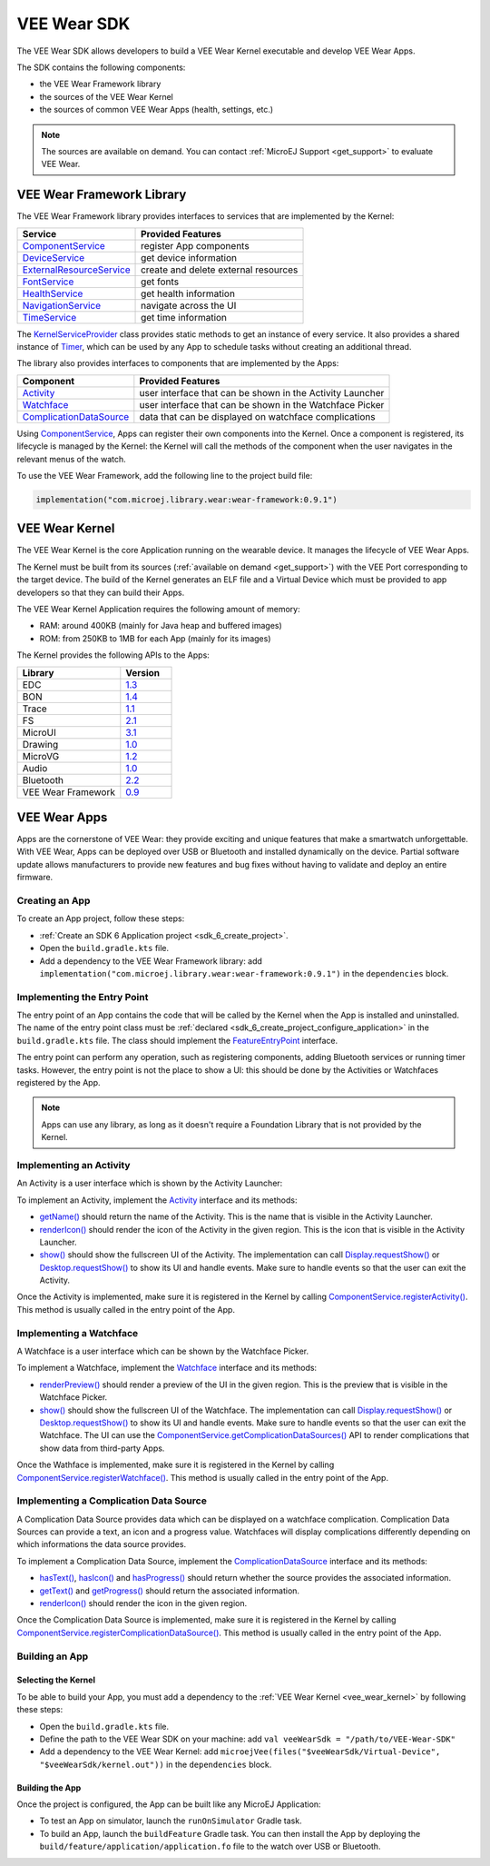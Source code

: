 .. _vee_wear_sdk:

VEE Wear SDK
============

The VEE Wear SDK allows developers to build a VEE Wear Kernel executable and develop VEE Wear Apps.

The SDK contains the following components:

- the VEE Wear Framework library
- the sources of the VEE Wear Kernel
- the sources of common VEE Wear Apps (health, settings, etc.)

.. note::

	The sources are available on demand. You can contact :ref:`MicroEJ Support <get_support>` to evaluate VEE Wear.

.. _vee_wear_framework:

VEE Wear Framework Library
--------------------------

The VEE Wear Framework library provides interfaces to services that are implemented by the Kernel:

.. list-table::
   :header-rows: 1

   * - Service
     - Provided Features
   * - `ComponentService`_
     - register App components
   * - `DeviceService`_
     - get device information
   * - `ExternalResourceService`_
     - create and delete external resources
   * - `FontService`_
     - get fonts
   * - `HealthService`_
     - get health information
   * - `NavigationService`_
     - navigate across the UI
   * - `TimeService`_
     - get time information

The `KernelServiceProvider`_ class provides static methods to get an instance of every service.
It also provides a shared instance of `Timer`_, which can be used by any App to schedule tasks without creating an additional thread.

The library also provides interfaces to components that are implemented by the Apps:

.. list-table::
   :header-rows: 1

   * - Component
     - Provided Features
   * - `Activity`_
     - user interface that can be shown in the Activity Launcher
   * - `Watchface`_
     - user interface that can be shown in the Watchface Picker
   * - `ComplicationDataSource`_
     - data that can be displayed on watchface complications

Using `ComponentService <https://repository.microej.com/javadoc/wear-framework/0.9.1/com/microej/wear/framework/services/ComponentService.html>`_, Apps can register their own components into the Kernel.
Once a component is registered, its lifecycle is managed by the Kernel: the Kernel will call the methods of the component when the user navigates in the relevant menus of the watch.

To use the VEE Wear Framework, add the following line to the project build file:

.. code-block:: kotlin

	implementation("com.microej.library.wear:wear-framework:0.9.1")

.. _vee_wear_kernel:

VEE Wear Kernel
---------------

The VEE Wear Kernel is the core Application running on the wearable device. It manages the lifecycle of VEE Wear Apps.

The Kernel must be built from its sources (:ref:`available on demand <get_support>`) with the VEE Port corresponding to the target device.
The build of the Kernel generates an ELF file and a Virtual Device which must be provided to app developers so that they can build their Apps.

The VEE Wear Kernel Application requires the following amount of memory:

- RAM: around 400KB (mainly for Java heap and buffered images)
- ROM: from 250KB to 1MB for each App (mainly for its images)

The Kernel provides the following APIs to the Apps:

.. list-table::
   :widths: 20 10
   :header-rows: 1

   * - Library
     - Version
   * - EDC
     - `1.3 <https://repository.microej.com/javadoc/microej_5.x/libraries/edc-1.3-api/>`__
   * - BON
     - `1.4 <https://repository.microej.com/javadoc/microej_5.x/libraries/bon-1.4-api/>`__
   * - Trace
     - `1.1 <https://repository.microej.com/javadoc/microej_5.x/libraries/trace-1.1-api/>`__
   * - FS
     - `2.1 <https://repository.microej.com/javadoc/microej_5.x/libraries/fs-2.1-api/>`__
   * - MicroUI
     - `3.1 <https://repository.microej.com/javadoc/microej_5.x/libraries/microui-3.1-api/>`__
   * - Drawing
     - `1.0 <https://repository.microej.com/javadoc/microej_5.x/libraries/drawing-1.0-api/>`__
   * - MicroVG
     - `1.2 <https://repository.microej.com/javadoc/microej_5.x/libraries/microvg-1.2-api/>`__
   * - Audio
     - `1.0 <https://repository.microej.com/javadoc/microej_5.x/libraries/audio-1.0-api/>`__
   * - Bluetooth
     - `2.2 <https://repository.microej.com/javadoc/microej_5.x/libraries/bluetooth-2.2-api/>`__
   * - VEE Wear Framework
     - `0.9 <https://repository.microej.com/javadoc/wear-framework/0.9.1/>`__

VEE Wear Apps
-------------

Apps are the cornerstone of VEE Wear: they provide exciting and unique features that make a smartwatch unforgettable.
With VEE Wear, Apps can be deployed over USB or Bluetooth and installed dynamically on the device.
Partial software update allows manufacturers to provide new features and bug fixes without having to validate and deploy an entire firmware.

Creating an App
~~~~~~~~~~~~~~~

To create an App project, follow these steps:

- :ref:`Create an SDK 6 Application project <sdk_6_create_project>`.
- Open the ``build.gradle.kts`` file.
- Add a dependency to the VEE Wear Framework library: add ``implementation("com.microej.library.wear:wear-framework:0.9.1")`` in the ``dependencies`` block.

Implementing the Entry Point
~~~~~~~~~~~~~~~~~~~~~~~~~~~~

The entry point of an App contains the code that will be called by the Kernel when the App is installed and uninstalled.
The name of the entry point class must be :ref:`declared <sdk_6_create_project_configure_application>` in the ``build.gradle.kts`` file.
The class should implement the `FeatureEntryPoint`_ interface.

The entry point can perform any operation, such as registering components, adding Bluetooth services or running timer tasks.
However, the entry point is not the place to show a UI: this should be done by the Activities or Watchfaces registered by the App.

.. note::

	Apps can use any library, as long as it doesn't require a Foundation Library that is not provided by the Kernel.

Implementing an Activity
~~~~~~~~~~~~~~~~~~~~~~~~

An Activity is a user interface which is shown by the Activity Launcher:

.. image:: images/vee-wear-activities.png
	:scale: 55%

To implement an Activity, implement the `Activity`_ interface and its methods:

- `getName() <https://repository.microej.com/javadoc/wear-framework/0.9.1/com/microej/wear/framework/components/Activity.html#getName()>`__ should return the name of the Activity. This is the name that is visible in the Activity Launcher.
- `renderIcon() <https://repository.microej.com/javadoc/wear-framework/0.9.1/com/microej/wear/framework/components/Activity.html#renderIcon(ej.microui.display.GraphicsContext,int,int,int)>`__ should render the icon of the Activity in the given region. This is the icon that is visible in the Activity Launcher.
- `show() <https://repository.microej.com/javadoc/wear-framework/0.9.1/com/microej/wear/framework/components/Activity.html#show()>`__ should show the fullscreen UI of the Activity. The implementation can call `Display.requestShow()`_ or `Desktop.requestShow()`_ to show its UI and handle events. Make sure to handle events so that the user can exit the Activity.

Once the Activity is implemented, make sure it is registered in the Kernel by calling `ComponentService.registerActivity()`_. This method is usually called in the entry point of the App.

Implementing a Watchface
~~~~~~~~~~~~~~~~~~~~~~~~

A Watchface is a user interface which can be shown by the Watchface Picker.

.. image:: images/vee-wear-watchfaces.png
	:scale: 55%

To implement a Watchface, implement the `Watchface`_ interface and its methods:

- `renderPreview() <https://repository.microej.com/javadoc/wear-framework/0.9.1/com/microej/wear/framework/components/Watchface.html#renderPreview(ej.microui.display.GraphicsContext,int,int,int)>`__ should render a preview of the UI in the given region. This is the preview that is visible in the Watchface Picker.
- `show() <https://repository.microej.com/javadoc/wear-framework/0.9.1/com/microej/wear/framework/components/Watchface.html#show()>`__ should show the fullscreen UI of the Watchface. The implementation can call `Display.requestShow()`_ or `Desktop.requestShow()`_ to show its UI and handle events. Make sure to handle events so that the user can exit the Watchface. The UI can use the `ComponentService.getComplicationDataSources()`_ API to render complications that show data from third-party Apps.

Once the Wathface is implemented, make sure it is registered in the Kernel by calling `ComponentService.registerWatchface()`_. This method is usually called in the entry point of the App.

Implementing a Complication Data Source
~~~~~~~~~~~~~~~~~~~~~~~~~~~~~~~~~~~~~~~

A Complication Data Source provides data which can be displayed on a watchface complication. Complication Data Sources can provide a text, an icon and a progress value. Watchfaces will display complications differently depending on which informations the data source provides.

To implement a Complication Data Source, implement the `ComplicationDataSource`_ interface and its methods:

- `hasText() <https://repository.microej.com/javadoc/wear-framework/0.9.1/com/microej/wear/framework/components/ComplicationDataSource.html#hasText()>`__, `hasIcon() <https://repository.microej.com/javadoc/wear-framework/0.9.1/com/microej/wear/framework/components/ComplicationDataSource.html#hasIcon()>`__ and `hasProgress() <https://repository.microej.com/javadoc/wear-framework/0.9.1/com/microej/wear/framework/components/ComplicationDataSource.html#hasProgress()>`__ should return whether the source provides the associated information.
- `getText() <https://repository.microej.com/javadoc/wear-framework/0.9.1/com/microej/wear/framework/components/ComplicationDataSource.html#getText()>`__ and `getProgress() <https://repository.microej.com/javadoc/wear-framework/0.9.1/com/microej/wear/framework/components/ComplicationDataSource.html#getProgress()>`__ should return the associated information.
- `renderIcon() <https://repository.microej.com/javadoc/wear-framework/0.9.1/com/microej/wear/framework/components/ComplicationDataSource.html#renderIcon(ej.microui.display.GraphicsContext,int,int,int,int)>`__ should render the icon in the given region.

Once the Complication Data Source is implemented, make sure it is registered in the Kernel by calling `ComponentService.registerComplicationDataSource()`_. This method is usually called in the entry point of the App.

Building an App
~~~~~~~~~~~~~~~

Selecting the Kernel
^^^^^^^^^^^^^^^^^^^^

To be able to build your App, you must add a dependency to the :ref:`VEE Wear Kernel <vee_wear_kernel>` by following these steps:

- Open the ``build.gradle.kts`` file.
- Define the path to the VEE Wear SDK on your machine: add ``val veeWearSdk = "/path/to/VEE-Wear-SDK"``
- Add a dependency to the VEE Wear Kernel: add 	``microejVee(files("$veeWearSdk/Virtual-Device", "$veeWearSdk/kernel.out"))`` in the ``dependencies`` block.

Building the App
^^^^^^^^^^^^^^^^

Once the project is configured, the App can be built like any MicroEJ Application:

- To test an App on simulator, launch the ``runOnSimulator`` Gradle task.
- To build an App, launch the ``buildFeature`` Gradle task. You can then install the App by deploying the ``build/feature/application/application.fo`` file to the watch over USB or Bluetooth.

.. _Timer: https://repository.microej.com/javadoc/microej_5.x/apis/ej/bon/Timer.html
.. _FeatureEntryPoint: https://repository.microej.com/javadoc/microej_5.x/apis/ej/kf/FeatureEntryPoint.html
.. _Activity: https://repository.microej.com/javadoc/wear-framework/0.9.1/com/microej/wear/framework/components/Activity.html
.. _Watchface: https://repository.microej.com/javadoc/wear-framework/0.9.1/com/microej/wear/framework/components/Watchface.html
.. _ComplicationDataSource: https://repository.microej.com/javadoc/wear-framework/0.9.1/com/microej/wear/framework/components/ComplicationDataSource.html
.. _KernelServiceProvider: https://repository.microej.com/javadoc/wear-framework/0.9.1/com/microej/wear/framework/KernelServiceProvider.html
.. _ComponentService: https://repository.microej.com/javadoc/wear-framework/0.9.1/com/microej/wear/framework/services/ComponentService.html
.. _DeviceService: https://repository.microej.com/javadoc/wear-framework/0.9.1/com/microej/wear/framework/services/DeviceService.html
.. _ExternalResourceService: https://repository.microej.com/javadoc/wear-framework/0.9.1/com/microej/wear/framework/services/ExternalResourceService.html
.. _FontService: https://repository.microej.com/javadoc/wear-framework/0.9.1/com/microej/wear/framework/services/FontService.html
.. _HealthService: https://repository.microej.com/javadoc/wear-framework/0.9.1/com/microej/wear/framework/services/HealthService.html
.. _NavigationService: https://repository.microej.com/javadoc/wear-framework/0.9.1/com/microej/wear/framework/services/NavigationService.html
.. _TimeService: https://repository.microej.com/javadoc/wear-framework/0.9.1/com/microej/wear/framework/services/TimeService.html

.. _Display.requestShow(): https://repository.microej.com/javadoc/microej_5.x/apis/ej/microui/display/Display.html#requestShow-ej.microui.display.Displayable-
.. _Desktop.requestShow(): https://repository.microej.com/javadoc/microej_5.x/apis/ej/mwt/Desktop.html#requestShow--
.. _ComponentService.getComplicationDataSources(): https://repository.microej.com/javadoc/wear-framework/0.9.1/com/microej/wear/framework/services/ComponentService.html#getComplicationDataSources()
.. _ComponentService.registerActivity(): https://repository.microej.com/javadoc/wear-framework/0.9.1/com/microej/wear/framework/services/ComponentService.html#registerActivity(com.microej.wear.framework.components.Activity)
.. _ComponentService.registerWatchface(): https://repository.microej.com/javadoc/wear-framework/0.9.1/com/microej/wear/framework/services/ComponentService.html#registerWatchface(com.microej.wear.framework.components.Watchface)
.. _ComponentService.registerComplicationDataSource(): https://repository.microej.com/javadoc/wear-framework/0.9.1/com/microej/wear/framework/services/ComponentService.html#registerComplicationDataSource(com.microej.wear.framework.components.ComplicationDataSource)

..
   | Copyright 2008-2024, MicroEJ Corp. Content in this space is free 
   for read and redistribute. Except if otherwise stated, modification 
   is subject to MicroEJ Corp prior approval.
   | MicroEJ is a trademark of MicroEJ Corp. All other trademarks and 
   copyrights are the property of their respective owners.
